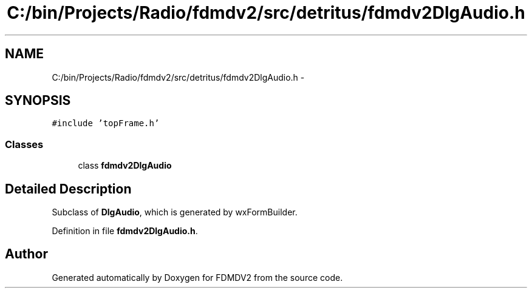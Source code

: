 .TH "C:/bin/Projects/Radio/fdmdv2/src/detritus/fdmdv2DlgAudio.h" 3 "Tue Oct 16 2012" "Version 02.00.01" "FDMDV2" \" -*- nroff -*-
.ad l
.nh
.SH NAME
C:/bin/Projects/Radio/fdmdv2/src/detritus/fdmdv2DlgAudio.h \- 
.SH SYNOPSIS
.br
.PP
\fC#include 'topFrame\&.h'\fP
.br

.SS "Classes"

.in +1c
.ti -1c
.RI "class \fBfdmdv2DlgAudio\fP"
.br
.in -1c
.SH "Detailed Description"
.PP 
Subclass of \fBDlgAudio\fP, which is generated by wxFormBuilder\&. 
.PP
Definition in file \fBfdmdv2DlgAudio\&.h\fP\&.
.SH "Author"
.PP 
Generated automatically by Doxygen for FDMDV2 from the source code\&.
